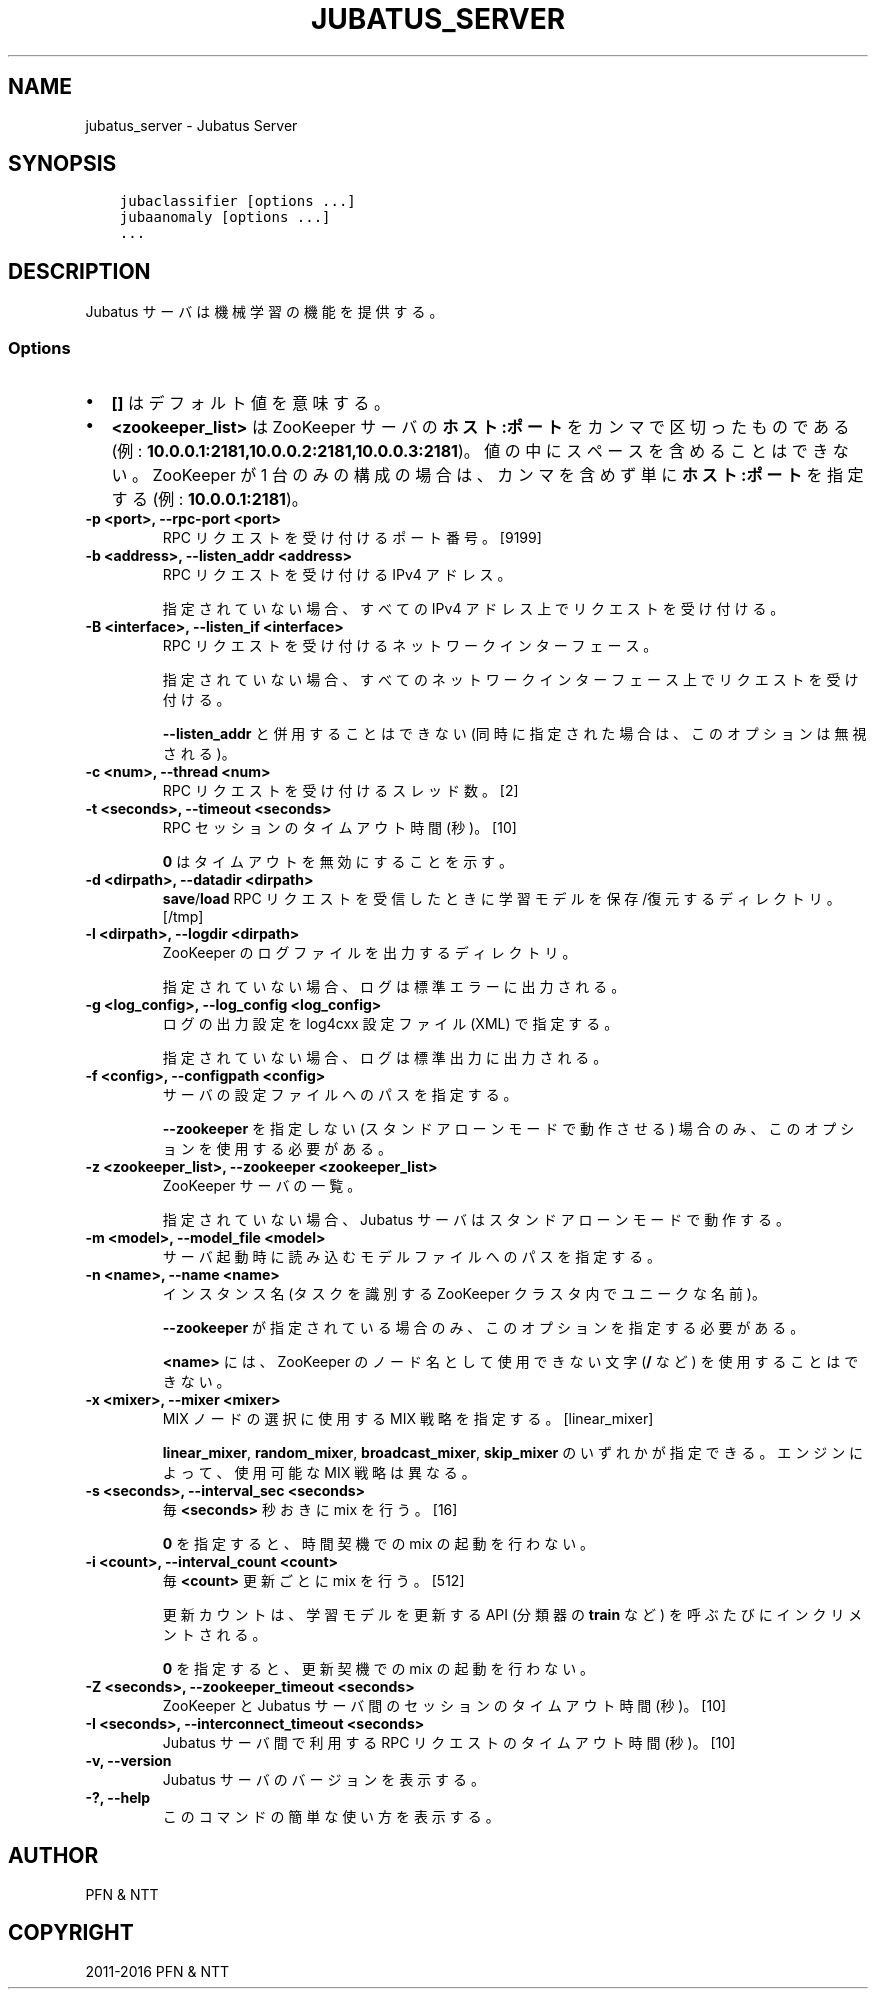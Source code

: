 .\" Man page generated from reStructuredText.
.
.TH "JUBATUS_SERVER" "8" " " "" "Jubatus"
.SH NAME
jubatus_server \- Jubatus Server
.
.nr rst2man-indent-level 0
.
.de1 rstReportMargin
\\$1 \\n[an-margin]
level \\n[rst2man-indent-level]
level margin: \\n[rst2man-indent\\n[rst2man-indent-level]]
-
\\n[rst2man-indent0]
\\n[rst2man-indent1]
\\n[rst2man-indent2]
..
.de1 INDENT
.\" .rstReportMargin pre:
. RS \\$1
. nr rst2man-indent\\n[rst2man-indent-level] \\n[an-margin]
. nr rst2man-indent-level +1
.\" .rstReportMargin post:
..
.de UNINDENT
. RE
.\" indent \\n[an-margin]
.\" old: \\n[rst2man-indent\\n[rst2man-indent-level]]
.nr rst2man-indent-level -1
.\" new: \\n[rst2man-indent\\n[rst2man-indent-level]]
.in \\n[rst2man-indent\\n[rst2man-indent-level]]u
..
.SH SYNOPSIS
.INDENT 0.0
.INDENT 3.5
.sp
.nf
.ft C
jubaclassifier [options ...]
jubaanomaly [options ...]
\&...
.ft P
.fi
.UNINDENT
.UNINDENT
.SH DESCRIPTION
.sp
Jubatus サーバは機械学習の機能を提供する。
.SS Options
.INDENT 0.0
.IP \(bu 2
\fB[]\fP はデフォルト値を意味する。
.IP \(bu 2
\fB<zookeeper_list>\fP は ZooKeeper サーバの \fBホスト:ポート\fP をカンマで区切ったものである (例: \fB10.0.0.1:2181,10.0.0.2:2181,10.0.0.3:2181\fP)。
値の中にスペースを含めることはできない。
ZooKeeper が 1 台のみの構成の場合は、カンマを含めず単に \fBホスト:ポート\fP を指定する (例: \fB10.0.0.1:2181\fP)。
.UNINDENT
.INDENT 0.0
.TP
.B \-p <port>, \-\-rpc\-port <port>
RPC リクエストを受け付けるポート番号。 [9199]
.UNINDENT
.INDENT 0.0
.TP
.B \-b <address>, \-\-listen_addr <address>
RPC リクエストを受け付ける IPv4 アドレス。
.sp
指定されていない場合、すべての IPv4 アドレス上でリクエストを受け付ける。
.UNINDENT
.INDENT 0.0
.TP
.B \-B <interface>, \-\-listen_if <interface>
RPC リクエストを受け付けるネットワークインターフェース。
.sp
指定されていない場合、すべてのネットワークインターフェース上でリクエストを受け付ける。
.sp
\fB\-\-listen_addr\fP と併用することはできない (同時に指定された場合は、このオプションは無視される)。
.UNINDENT
.INDENT 0.0
.TP
.B \-c <num>, \-\-thread <num>
RPC リクエストを受け付けるスレッド数。 [2]
.UNINDENT
.INDENT 0.0
.TP
.B \-t <seconds>, \-\-timeout <seconds>
RPC セッションのタイムアウト時間 (秒)。 [10]
.sp
\fB0\fP はタイムアウトを無効にすることを示す。
.UNINDENT
.INDENT 0.0
.TP
.B \-d <dirpath>, \-\-datadir <dirpath>
\fBsave\fP/\fBload\fP RPC リクエストを受信したときに学習モデルを保存/復元するディレクトリ。 [/tmp]
.UNINDENT
.INDENT 0.0
.TP
.B \-l <dirpath>, \-\-logdir <dirpath>
ZooKeeper のログファイルを出力するディレクトリ。
.sp
指定されていない場合、ログは標準エラーに出力される。
.UNINDENT
.INDENT 0.0
.TP
.B \-g <log_config>, \-\-log_config <log_config>
ログの出力設定を log4cxx 設定ファイル (XML) で指定する。
.sp
指定されていない場合、ログは標準出力に出力される。
.UNINDENT
.INDENT 0.0
.TP
.B \-f <config>, \-\-configpath <config>
サーバの設定ファイルへのパスを指定する。
.sp
\fB\-\-zookeeper\fP を指定しない (スタンドアローンモードで動作させる) 場合のみ、このオプションを使用する必要がある。
.UNINDENT
.INDENT 0.0
.TP
.B \-z <zookeeper_list>, \-\-zookeeper <zookeeper_list>
ZooKeeper サーバの一覧。
.sp
指定されていない場合、Jubatus サーバはスタンドアローンモードで動作する。
.UNINDENT
.INDENT 0.0
.TP
.B \-m <model>, \-\-model_file <model>
サーバ起動時に読み込むモデルファイルへのパスを指定する。
.UNINDENT
.INDENT 0.0
.TP
.B \-n <name>, \-\-name <name>
インスタンス名 (タスクを識別する ZooKeeper クラスタ内でユニークな名前)。
.sp
\fB\-\-zookeeper\fP が指定されている場合のみ、このオプションを指定する必要がある。
.sp
\fB<name>\fP には、ZooKeeper のノード名として使用できない文字 (\fB/\fP など) を使用することはできない。
.UNINDENT
.INDENT 0.0
.TP
.B \-x <mixer>, \-\-mixer <mixer>
MIX ノードの選択に使用する MIX 戦略を指定する。 [linear_mixer]
.sp
\fBlinear_mixer\fP, \fBrandom_mixer\fP, \fBbroadcast_mixer\fP, \fBskip_mixer\fP のいずれかが指定できる。
エンジンによって、使用可能な MIX 戦略は異なる。
.UNINDENT
.INDENT 0.0
.TP
.B \-s <seconds>, \-\-interval_sec <seconds>
毎 \fB<seconds>\fP 秒おきに mix を行う。 [16]
.sp
\fB0\fP を指定すると、時間契機での mix の起動を行わない。
.UNINDENT
.INDENT 0.0
.TP
.B \-i <count>, \-\-interval_count <count>
毎 \fB<count>\fP 更新ごとに mix を行う。 [512]
.sp
更新カウントは、学習モデルを更新する API (分類器の \fBtrain\fP など) を呼ぶたびにインクリメントされる。
.sp
\fB0\fP を指定すると、更新契機での mix の起動を行わない。
.UNINDENT
.INDENT 0.0
.TP
.B \-Z <seconds>, \-\-zookeeper_timeout <seconds>
ZooKeeper と Jubatus サーバ間のセッションのタイムアウト時間 (秒)。 [10]
.UNINDENT
.INDENT 0.0
.TP
.B \-I <seconds>, \-\-interconnect_timeout <seconds>
Jubatus サーバ間で利用する RPC リクエストのタイムアウト時間 (秒)。 [10]
.UNINDENT
.INDENT 0.0
.TP
.B \-v, \-\-version
Jubatus サーバのバージョンを表示する。
.UNINDENT
.INDENT 0.0
.TP
.B \-?, \-\-help
このコマンドの簡単な使い方を表示する。
.UNINDENT
.SH AUTHOR
PFN & NTT
.SH COPYRIGHT
2011-2016 PFN & NTT
.\" Generated by docutils manpage writer.
.
